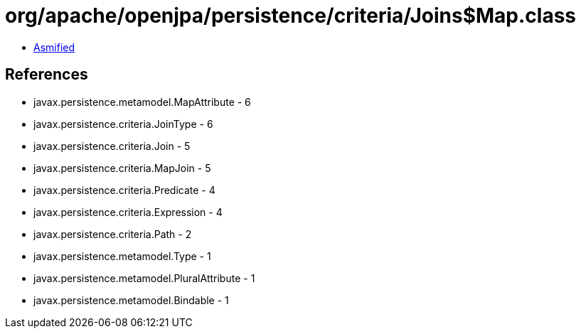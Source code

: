 = org/apache/openjpa/persistence/criteria/Joins$Map.class

 - link:Joins$Map-asmified.java[Asmified]

== References

 - javax.persistence.metamodel.MapAttribute - 6
 - javax.persistence.criteria.JoinType - 6
 - javax.persistence.criteria.Join - 5
 - javax.persistence.criteria.MapJoin - 5
 - javax.persistence.criteria.Predicate - 4
 - javax.persistence.criteria.Expression - 4
 - javax.persistence.criteria.Path - 2
 - javax.persistence.metamodel.Type - 1
 - javax.persistence.metamodel.PluralAttribute - 1
 - javax.persistence.metamodel.Bindable - 1
